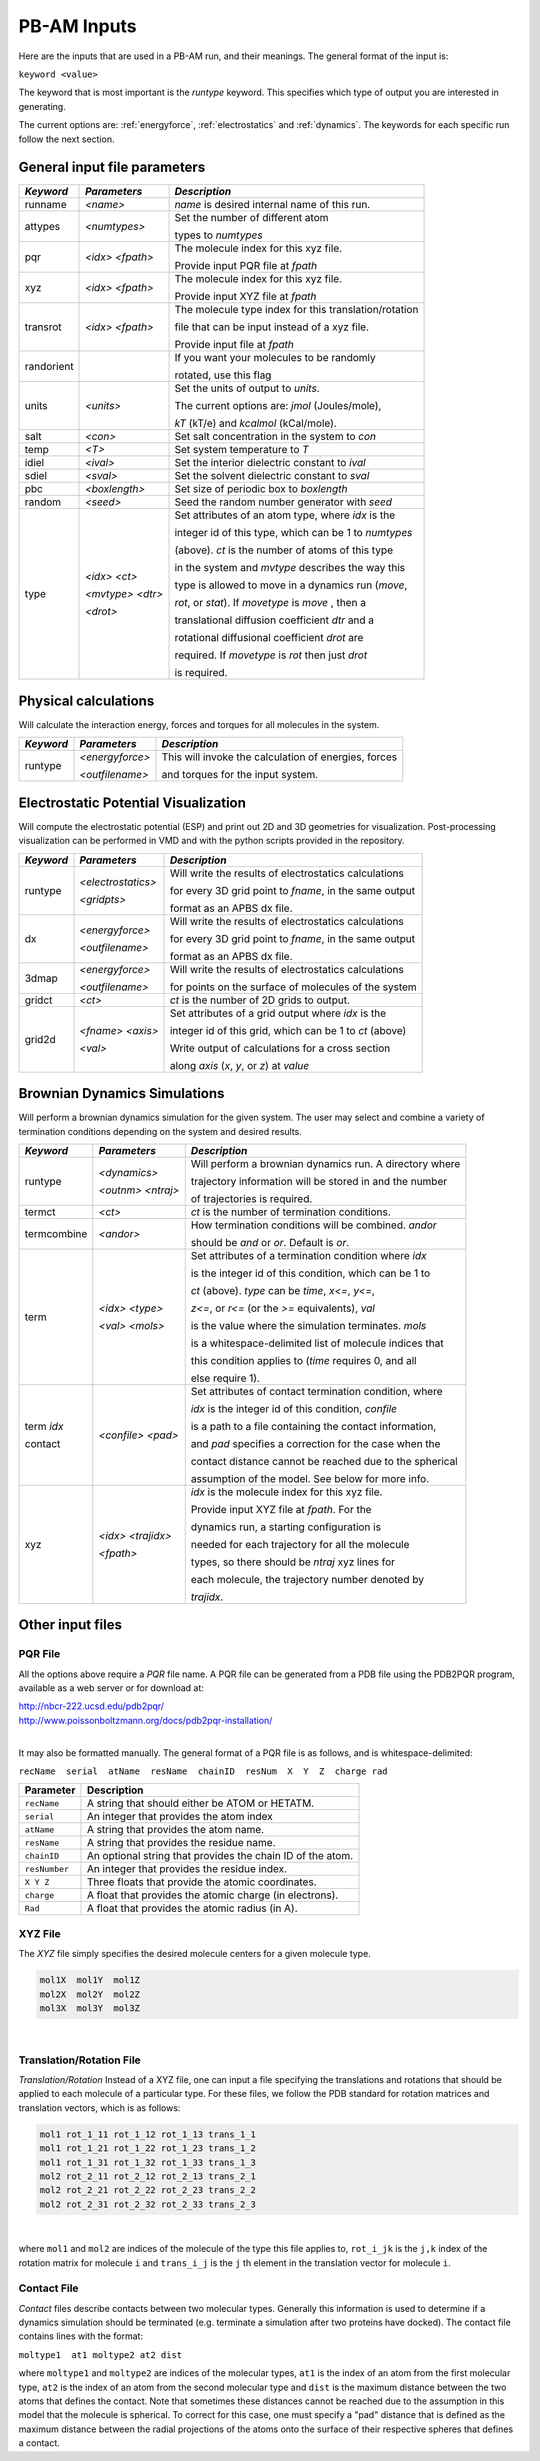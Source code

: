 
PB-AM Inputs
============

Here are the inputs that are used in a PB-AM run, and
their meanings. The general format of the input is:

``keyword <value>``

The keyword that is most important is the `runtype` keyword.
This specifies which type of output you are interested in generating.

The current options are: :ref:`energyforce`, :ref:`electrostatics` 
and :ref:`dynamics`. The keywords for each specific run follow 
the next section.

General input file parameters
-----------------------------

+-------------+--------------------+--------------------------------------------------------+
| *Keyword*   |  *Parameters*      |  *Description*                                         |
|             |                    |                                                        |
+=============+====================+========================================================+
| runname     | `<name>`           | `name` is desired internal name of this run.           |
+-------------+--------------------+--------------------------------------------------------+
| attypes     | `<numtypes>`       | Set the number of different atom                       |
|             |                    |                                                        |
|             |                    | types to `numtypes`                                    |
+-------------+--------------------+--------------------------------------------------------+
| pqr         | `<idx>`  `<fpath>` | The molecule index for this xyz file.                  |
|             |                    |                                                        |
|             |                    | Provide input PQR file at `fpath`                      |
+-------------+--------------------+--------------------------------------------------------+
| xyz         | `<idx>`  `<fpath>` | The molecule index for this xyz file.                  |
|             |                    |                                                        |
|             |                    | Provide input XYZ file at `fpath`                      |
+-------------+--------------------+--------------------------------------------------------+
|  transrot   | `<idx>`  `<fpath>` | The molecule type index for this translation/rotation  | 
|             |                    |                                                        |
|             |                    | file that can be input instead of a xyz file.          |
|             |                    |                                                        |
|             |                    | Provide input file at `fpath`                          |
+-------------+--------------------+--------------------------------------------------------+
|  randorient |                    | If you want your molecules to be randomly              |
|             |                    |                                                        |
|             |                    | rotated, use this flag                                 |
+-------------+--------------------+--------------------------------------------------------+
|  units      | `<units>`          | Set the units of output to `units`.                    |
|             |                    |                                                        |
|             |                    | The current options are: `jmol` (Joules/mole),         |
|             |                    |                                                        |
|             |                    | `kT` (kT/e) and `kcalmol` (kCal/mole).                 |
+-------------+--------------------+--------------------------------------------------------+
|  salt       | `<con>`            | Set salt concentration in the system to `con`          |
+-------------+--------------------+--------------------------------------------------------+
|  temp       | `<T>`              | Set system temperature to `T`                          |
+-------------+--------------------+--------------------------------------------------------+
|  idiel      | `<ival>`           | Set the interior dielectric constant to `ival`         |
+-------------+--------------------+--------------------------------------------------------+
|  sdiel      | `<sval>`           | Set the solvent dielectric constant to `sval`          |
+-------------+--------------------+--------------------------------------------------------+
|  pbc        | `<boxlength>`      | Set size of periodic box to `boxlength`                |
+-------------+--------------------+--------------------------------------------------------+
|  random     | `<seed>`           | Seed the random number generator with `seed`           |
+-------------+--------------------+--------------------------------------------------------+
|  type       | `<idx>` `<ct>`     | Set attributes of an atom type, where `idx` is the     | 
|             |                    |                                                        |
|             | `<mvtype>` `<dtr>` | integer id of this type, which can be 1 to `numtypes`  |
|             |                    |                                                        |
|             | `<drot>`           | (above). `ct` is the number of atoms of this type      |
|             |                    |                                                        |
|             |                    | in the system and `mvtype` describes the way this      |
|             |                    |                                                        |
|             |                    | type is allowed to move in a dynamics run (`move`,     |
|             |                    |                                                        |
|             |                    | `rot`, or `stat`). If `movetype` is `move` , then a    |
|             |                    |                                                        |
|             |                    | translational diffusion coefficient `dtr` and a        |
|             |                    |                                                        |
|             |                    | rotational diffusional coefficient `drot` are          |
|             |                    |                                                        |
|             |                    | required. If `movetype` is `rot` then just `drot`      |
|             |                    |                                                        |
|             |                    | is required.                                           |
+-------------+--------------------+--------------------------------------------------------+


.. _energyforce:

Physical calculations
---------------------

Will calculate the interaction energy, forces and torques
for all molecules in the system. 

+-------------+--------------------+--------------------------------------------------------+
| *Keyword*   |  *Parameters*      |  *Description*                                         |
|             |                    |                                                        |
+=============+====================+========================================================+
| runtype     | `<energyforce>`    | This will invoke the calculation of energies, forces   |
|             |                    |                                                        |
|             | `<outfilename>`    | and torques for the input system.                      |
+-------------+--------------------+--------------------------------------------------------+

.. _electrostatics:

Electrostatic Potential Visualization
-------------------------------------

Will compute the electrostatic potential (ESP)
and print out 2D and 3D geometries for visualization.
Post-processing visualization can be performed in VMD
and with the python scripts provided in the repository.

+-------------+--------------------+--------------------------------------------------------+
| *Keyword*   |  *Parameters*      |  *Description*                                         |
|             |                    |                                                        |
+=============+====================+========================================================+
| runtype     | `<electrostatics>` | Will write the results of electrostatics calculations  |
|             |                    |                                                        |
|             | `<gridpts>`        | for every 3D grid point to `fname`, in the same output |
|             |                    |                                                        |
|             |                    | format as an APBS dx file.                             |
+-------------+--------------------+--------------------------------------------------------+
| dx          | `<energyforce>`    | Will write the results of electrostatics calculations  |
|             |                    |                                                        |
|             | `<outfilename>`    | for every 3D grid point to `fname`, in the same output |
|             |                    |                                                        |
|             |                    | format as an APBS dx file.                             |
+-------------+--------------------+--------------------------------------------------------+
| 3dmap       | `<energyforce>`    | Will write the results of electrostatics calculations  |
|             |                    |                                                        |
|             | `<outfilename>`    | for points on the surface of molecules of the system   |
+-------------+--------------------+--------------------------------------------------------+
| gridct      | `<ct>`             | `ct` is the number of 2D grids to output.              |
+-------------+--------------------+--------------------------------------------------------+
| grid2d      | `<fname>` `<axis>` | Set attributes of a grid output where `idx` is the     |
|             |                    |                                                        |
|             | `<val>`            | integer id of this grid, which can be 1 to `ct` (above)|
|             |                    |                                                        |
|             |                    | Write output of calculations for a cross section       |
|             |                    |                                                        |
|             |                    | along `axis` (*x*, *y*, or *z*) at `value`             |
+-------------+--------------------+--------------------------------------------------------+


.. _dynamics:

Brownian Dynamics Simulations
-----------------------------

Will perform a brownian dynamics simulation
for the given system. The user may select and 
combine a variety of termination conditions 
depending on the system and desired results.

+-------------+--------------------+--------------------------------------------------------+
| *Keyword*   |  *Parameters*      |  *Description*                                         |
|             |                    |                                                        |
+=============+====================+========================================================+
| runtype     | `<dynamics>`       | Will perform a brownian dynamics run. A directory where|
|             |                    |                                                        |
|             | `<outnm>` `<ntraj>`| trajectory information will be stored in and the number|
|             |                    |                                                        |
|             |                    | of trajectories is required.                           |
+-------------+--------------------+--------------------------------------------------------+
|  termct     | `<ct>`             | `ct` is the number of termination conditions.          |
+-------------+--------------------+--------------------------------------------------------+
|  termcombine| `<andor>`          | How termination conditions will be combined. `andor`   |
|             |                    |                                                        |
|             |                    | should be *and* or *or*. Default is *or*.              |
+-------------+--------------------+--------------------------------------------------------+
|  term       | `<idx>` `<type>`   | Set attributes of a termination condition where `idx`  |
|             |                    |                                                        |
|             | `<val>` `<mols>`   | is the integer id of this condition, which can be 1 to |
|             |                    |                                                        |
|             |                    | `ct` (above). `type` can be *time*,  *x<=*, *y<=*,     |
|             |                    |                                                        |
|             |                    | *z<=*, or *r<=* (or the *>=* equivalents), `val`       |
|             |                    |                                                        |
|             |                    | is the value where the simulation terminates. `mols`   |
|             |                    |                                                        |
|             |                    | is a whitespace-delimited list of molecule indices that|
|             |                    |                                                        |
|             |                    | this condition applies to (*time* requires 0, and all  |
|             |                    |                                                        |
|             |                    | else require 1).                                       |
+-------------+--------------------+--------------------------------------------------------+
|  term `idx` | `<confile>` `<pad>`| Set attributes of contact termination condition, where |
|             |                    |                                                        |
|  contact    |                    | `idx` is the integer id of this condition, `confile`   |
|             |                    |                                                        |
|             |                    | is a path to a file containing the contact information,|
|             |                    |                                                        |
|             |                    | and `pad` specifies a correction for the case when the |
|             |                    |                                                        |
|             |                    | contact distance cannot be reached due to the spherical|
|             |                    |                                                        |
|             |                    | assumption of the model. See below for more info.      |
+-------------+--------------------+--------------------------------------------------------+
|  xyz        | `<idx>` `<trajidx>`| `idx` is the molecule index for this xyz file.         |
|             |                    |                                                        |
|             | `<fpath>`          | Provide input XYZ file at `fpath`. For the             |
|             |                    |                                                        |
|             |                    | dynamics run, a starting configuration is              |
|             |                    |                                                        |
|             |                    | needed for each trajectory for all the molecule        |
|             |                    |                                                        |
|             |                    | types, so there should be `ntraj` xyz lines for        |
|             |                    |                                                        |
|             |                    | each molecule, the trajectory number denoted by        |
|             |                    |                                                        |
|             |                    | `trajidx`.                                             |
+-------------+--------------------+--------------------------------------------------------+



Other input files
-----------------


PQR File
^^^^^^^^


All the options above require a *PQR* file name. A PQR file 
can be generated from a PDB file using the PDB2PQR program, 
available as a web server or for download at: 

| http://nbcr-222.ucsd.edu/pdb2pqr/
| http://www.poissonboltzmann.org/docs/pdb2pqr-installation/ 

|

It may also be formatted manually. The general format of a PQR 
file is as follows, and is whitespace-delimited: 

``recName  serial  atName  resName  chainID  resNum  X  Y  Z  charge rad``

===============  ==========================================================
Parameter        Description
===============  ==========================================================
``recName``      A string that should either be ATOM or HETATM.
---------------  ----------------------------------------------------------
``serial``       An integer that provides the atom index 
---------------  ----------------------------------------------------------
``atName``       A string that provides the atom name.
---------------  ----------------------------------------------------------
``resName``      A string that provides the residue name. 
---------------  ----------------------------------------------------------
``chainID``      An optional string that provides the chain ID of the atom.
---------------  ----------------------------------------------------------
``resNumber``    An integer that provides the residue index.
---------------  ----------------------------------------------------------
``X Y Z``        Three floats that provide the atomic coordinates.
---------------  ----------------------------------------------------------
``charge``       A float that provides the atomic charge (in electrons). 
---------------  ----------------------------------------------------------
``Rad``          A float that provides the atomic radius (in A).
===============  ==========================================================



XYZ File
^^^^^^^^

The *XYZ* file simply specifies the desired molecule 
centers for a given molecule type. 

.. code-block:: bash

    mol1X  mol1Y  mol1Z
    mol2X  mol2Y  mol2Z
    mol3X  mol3Y  mol3Z

|

Translation/Rotation File
^^^^^^^^^^^^^^^^^^^^^^^^^^

*Translation/Rotation* Instead of a XYZ file, one can input a file 
specifying the translations and rotations that should be applied to
each molecule of a particular type. For these files, we follow 
the PDB standard for rotation matrices and translation vectors,
which is as follows: 

.. code-block:: bash

    mol1 rot_1_11 rot_1_12 rot_1_13 trans_1_1  
    mol1 rot_1_21 rot_1_22 rot_1_23 trans_1_2  
    mol1 rot_1_31 rot_1_32 rot_1_33 trans_1_3  
    mol2 rot_2_11 rot_2_12 rot_2_13 trans_2_1  
    mol2 rot_2_21 rot_2_22 rot_2_23 trans_2_2  
    mol2 rot_2_31 rot_2_32 rot_2_33 trans_2_3  

|

where ``mol1`` and ``mol2`` are indices of the molecule of 
the type this file applies to, ``rot_i_jk`` is the ``j,k`` index
of the rotation matrix for molecule ``i`` and ``trans_i_j`` 
is the ``j`` th element in the translation vector for molecule ``i``.


Contact File
^^^^^^^^^^^^

*Contact* files describe contacts between two molecular types. 
Generally this information is used to determine if a dynamics
simulation should be terminated (e.g. terminate a simulation after two 
proteins have docked). The contact file contains lines with the format: 

``moltype1  at1 moltype2 at2 dist``

where ``moltype1`` and ``moltype2`` are indices of the 
molecular types, ``at1`` is the index of an atom from the first
molecular type, ``at2`` is the index of an atom from the second 
molecular type and ``dist`` is the maximum distance between
the two atoms that defines the contact.  Note that sometimes 
these distances cannot be reached due to the assumption in this model that
the molecule is spherical. To correct for this case, one must 
specify a "pad"  distance that is defined as the maximum distance between
the radial projections of the atoms onto the surface of their 
respective spheres that defines a contact.
